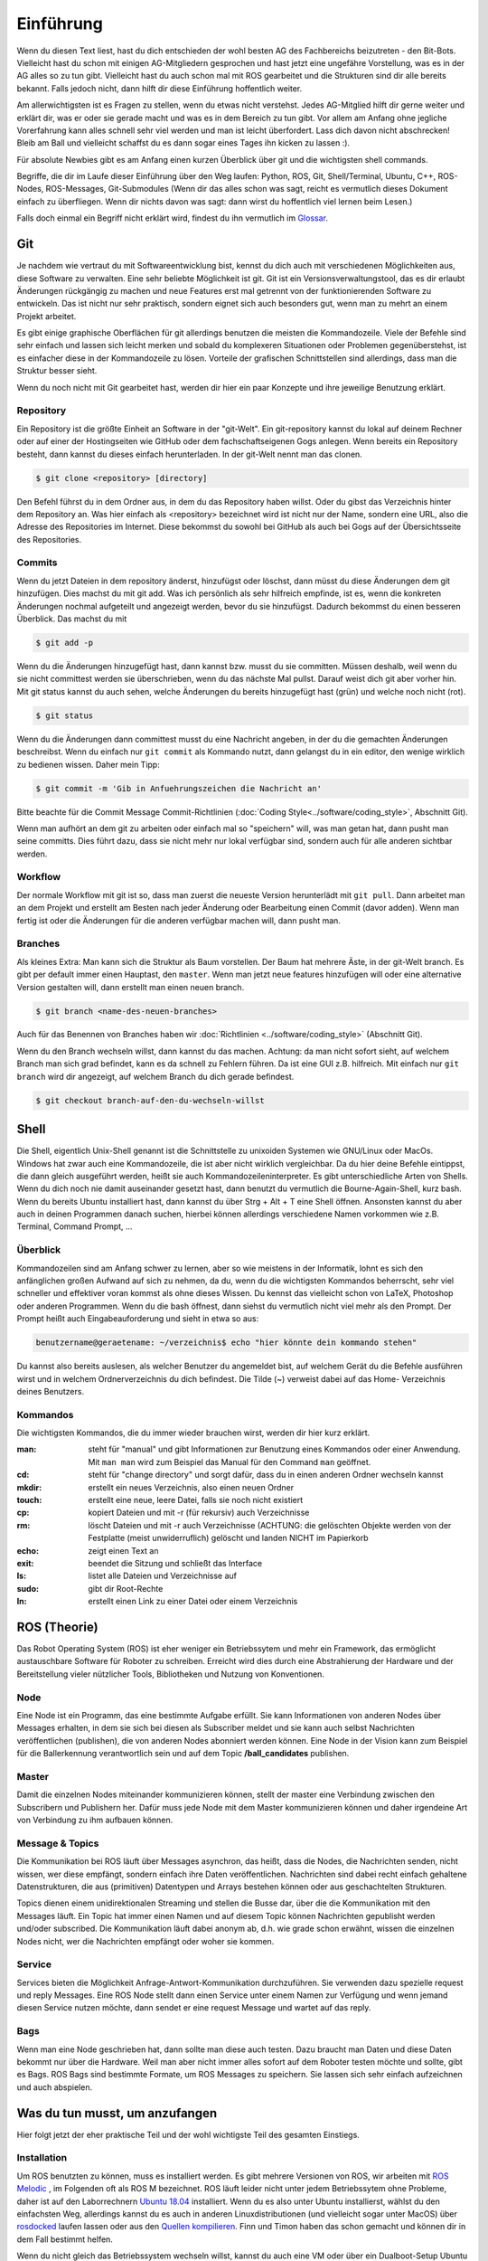 .. _Einfuehrung:

===========================
Einführung
===========================

Wenn du diesen Text liest, hast du dich entschieden der wohl besten AG des Fachbereichs
beizutreten - den Bit-Bots. Vielleicht hast du schon mit einigen AG-Mitgliedern gesprochen
und hast jetzt eine ungefähre Vorstellung, was es in der AG alles so zu tun gibt.
Vielleicht hast du auch schon mal mit ROS gearbeitet und die Strukturen sind dir alle
bereits bekannt. Falls jedoch nicht, dann hilft dir diese Einführung hoffentlich weiter.

Am allerwichtigsten ist es Fragen zu stellen, wenn du etwas nicht verstehst. Jedes AG-Mitglied
hilft dir gerne weiter und erklärt dir, was er oder sie gerade macht und was es in dem Bereich
zu tun gibt. Vor allem am Anfang ohne jegliche Vorerfahrung kann alles schnell sehr viel werden
und man ist leicht überfordert. Lass dich davon nicht abschrecken! Bleib am Ball und vielleicht
schaffst du es dann sogar eines Tages ihn kicken zu lassen :).

Für absolute Newbies gibt es am Anfang einen kurzen Überblick über git und die wichtigsten
shell commands.

Begriffe, die dir im Laufe dieser Einführung über den Weg laufen:
Python, ROS, Git, Shell/Terminal, Ubuntu, C++, ROS-Nodes, ROS-Messages, Git-Submodules
(Wenn dir das alles schon was sagt, reicht es vermutlich dieses Dokument einfach zu überfliegen.
Wenn dir nichts davon was sagt: dann wirst du hoffentlich viel lernen beim Lesen.)

Falls doch einmal ein Begriff nicht erklärt wird, findest du ihn vermutlich im `Glossar`_.

Git
===
Je nachdem wie vertraut du mit Softwareentwicklung bist, kennst du dich auch mit verschiedenen
Möglichkeiten aus, diese Software zu verwalten. Eine sehr beliebte Möglichkeit ist git.
Git ist ein Versionsverwaltungstool, das es dir erlaubt Änderungen rückgängig zu machen und
neue Features erst mal getrennt von der funktionierenden Software zu entwickeln. Das ist nicht
nur sehr praktisch, sondern eignet sich auch besonders gut, wenn man zu mehrt an einem Projekt
arbeitet.

Es gibt einige graphische Oberflächen für git allerdings benutzen die meisten die Kommandozeile.
Viele der Befehle sind sehr einfach und lassen sich leicht merken und sobald du komplexeren
Situationen oder Problemen gegenüberstehst, ist es einfacher diese in der Kommandozeile zu lösen.
Vorteile der grafischen Schnittstellen sind allerdings, dass man die Struktur besser sieht.

Wenn du noch nicht mit Git gearbeitet hast, werden dir hier ein paar Konzepte und ihre jeweilige
Benutzung erklärt.

Repository
----------
Ein Repository ist die größte Einheit an Software in der "git-Welt". Ein git-repository kannst
du lokal auf deinem Rechner oder auf einer der Hostingseiten wie GitHub oder dem fachschaftseigenen
Gogs anlegen. Wenn bereits ein Repository besteht, dann kannst du dieses einfach herunterladen. In
der git-Welt nennt man das clonen.

.. code-block:: bash

    $ git clone <repository> [directory]

.. ssh erklären ?

Den Befehl führst du in dem Ordner aus, in dem du das Repository haben willst. Oder du gibst
das Verzeichnis hinter dem Repository an. Was hier einfach als <repository> bezeichnet wird ist
nicht nur der Name, sondern eine URL, also die Adresse des Repositories im Internet. Diese bekommst
du sowohl bei GitHub als auch bei Gogs auf der Übersichtsseite des Repositories.

Commits
-------

Wenn du jetzt Dateien in dem repository änderst, hinzufügst oder löschst, dann müsst du
diese Änderungen dem git hinzufügen. Dies machst du mit git add. Was ich persönlich als sehr
hilfreich empfinde, ist es, wenn die konkreten Änderungen nochmal aufgeteilt und angezeigt werden,
bevor du sie hinzufügst. Dadurch bekommst du einen besseren Überblick. Das machst du mit

.. code-block:: bash

    $ git add -p

Wenn du die Änderungen hinzugefügt hast, dann kannst bzw. musst du sie committen. Müssen deshalb,
weil wenn du sie nicht committest werden sie überschrieben, wenn du das nächste Mal pullst. Darauf
weist dich git aber vorher hin. Mit git status kannst du auch sehen, welche Änderungen du bereits
hinzugefügt hast (grün) und welche noch nicht (rot).

.. code-block:: bash

    $ git status

Wenn du die Änderungen dann committest musst du eine Nachricht angeben, in der du die gemachten
Änderungen beschreibst. Wenn du einfach nur ``git commit`` als Kommando nutzt, dann gelangst du in ein
editor, den wenige wirklich zu bedienen wissen. Daher mein Tipp:

.. code-block:: bash

    $ git commit -m 'Gib in Anfuehrungszeichen die Nachricht an'

Bitte beachte für die Commit Message Commit-Richtlinien (:doc:`Coding Style<../software/coding_style>`, Abschnitt Git).

Wenn man aufhört an dem git zu arbeiten oder einfach mal so "speichern" will, was man getan hat,
dann pusht man seine committs. Dies führt dazu, dass sie nicht mehr nur lokal verfügbar sind,
sondern auch für alle anderen sichtbar werden.

Workflow
--------

Der normale Workflow mit git ist so, dass man zuerst die neueste Version herunterlädt mit
``git pull``. Dann arbeitet man an dem Projekt und erstellt am Besten nach jeder Änderung oder Bearbeitung
einen Commit (davor adden). Wenn man fertig ist oder die Änderungen für die anderen verfügbar machen
will, dann pusht man.

Branches
--------

Als kleines Extra: Man kann sich die Struktur als Baum vorstellen. Der Baum hat mehrere Äste, in der
git-Welt branch. Es gibt per default immer einen Hauptast, den ``master``. Wenn man jetzt neue features
hinzufügen will oder eine alternative Version gestalten will, dann erstellt man einen neuen branch.

.. code-block:: bash

    $ git branch <name-des-neuen-branches>

Auch für das Benennen von Branches haben wir :doc:`Richtlinien <../software/coding_style>` (Abschnitt Git).

Wenn du den Branch wechseln willst, dann kannst du das machen. Achtung: da man nicht sofort sieht, auf
welchem Branch man sich grad befindet, kann es da schnell zu Fehlern führen. Da ist eine GUI z.B.
hilfreich. Mit einfach nur ``git branch`` wird dir angezeigt, auf welchem Branch du dich gerade
befindest.

.. code-block:: bash

    $ git checkout branch-auf-den-du-wechseln-willst


Shell
=========
Die Shell, eigentlich Unix-Shell genannt ist die Schnittstelle zu unixoiden Systemen wie GNU/Linux oder MacOs. Windows hat zwar auch eine Kommandozeile, die ist aber nicht wirklich vergleichbar.
Da du hier deine Befehle eintippst, die dann gleich ausgeführt werden, heißt sie auch Kommandozeileninterpreter.
Es gibt unterschiedliche Arten von Shells. Wenn du dich noch nie damit auseinander gesetzt hast, dann benutzt du
vermutlich die Bourne-Again-Shell, kurz bash.
Wenn du bereits Ubuntu installiert hast, dann kannst du über Strg + Alt + T eine Shell öffnen. Ansonsten kannst
du aber auch in deinen Programmen danach suchen, hierbei können allerdings verschiedene Namen vorkommen
wie z.B. Terminal, Command Prompt, ...

Überblick
---------
Kommandozeilen sind am Anfang schwer zu lernen, aber so wie meistens in der Informatik, lohnt es sich den
anfänglichen großen Aufwand auf sich zu nehmen, da du, wenn du die wichtigsten Kommandos beherrscht, sehr viel
schneller und effektiver voran kommst als ohne dieses Wissen.
Du kennst das vielleicht schon von LaTeX, Photoshop oder anderen Programmen.
Wenn du die bash öffnest, dann siehst du vermutlich nicht viel mehr als den Prompt. Der Prompt
heißt auch Eingabeauforderung und sieht in etwa so aus:

.. code-block:: bash

    benutzername@geraetename: ~/verzeichnis$ echo "hier könnte dein kommando stehen"

Du kannst also bereits auslesen, als welcher Benutzer du angemeldet bist, auf welchem Gerät du die Befehle
ausführen wirst und in welchem Ordnerverzeichnis du dich befindest. Die Tilde (~) verweist dabei auf das Home-
Verzeichnis deines Benutzers.

Kommandos
---------
Die wichtigsten Kommandos, die du immer wieder brauchen wirst, werden dir hier kurz erklärt.

:man: steht für "manual" und gibt Informationen zur Benutzung eines Kommandos oder einer Anwendung. Mit ``man man`` wird zum Beispiel das Manual für den Command ``man`` geöffnet.
:cd: steht für "change directory" und sorgt dafür, dass du in einen anderen Ordner wechseln kannst
:mkdir: erstellt ein neues Verzeichnis, also einen neuen Ordner
:touch: erstellt eine neue, leere Datei, falls sie noch nicht existiert
:cp: kopiert Dateien und mit -r (für rekursiv) auch Verzeichnisse
:rm: löscht Dateien und mit -r auch Verzeichnisse (ACHTUNG: die gelöschten Objekte werden von der Festplatte (meist unwiderruflich) gelöscht und landen NICHT im Papierkorb
:echo: zeigt einen Text an
:exit: beendet die Sitzung und schließt das Interface
:ls: listet alle Dateien und Verzeichnisse auf
:sudo: gibt dir Root-Rechte
:ln: erstellt einen Link zu einer Datei oder einem Verzeichnis

ROS (Theorie)
=============
Das Robot Operating System (ROS) ist eher weniger ein Betriebssytem und mehr ein Framework, das ermöglicht
austauschbare Software für Roboter zu schreiben. Erreicht wird dies durch eine Abstrahierung der Hardware
und der Bereitstellung vieler nützlicher Tools, Bibliotheken und Nutzung von Konventionen.

Node
----
Eine Node ist ein Programm, das eine bestimmte Aufgabe erfüllt. Sie kann Informationen von anderen Nodes über
Messages erhalten, in dem sie sich bei diesen als Subscriber meldet und sie kann auch selbst Nachrichten
veröffentlichen (publishen), die von anderen Nodes abonniert werden können. Eine Node in der Vision kann zum
Beispiel für die Ballerkennung verantwortlich sein und auf dem Topic **/ball_candidates** publishen.

Master
------
Damit die einzelnen Nodes miteinander kommunizieren können, stellt der master eine Verbindung zwischen den Subscribern und Publishern her. Dafür muss jede Node mit dem Master kommunizieren können und daher irgendeine Art von Verbindung zu ihm aufbauen können. 

Message & Topics
-----------------
Die Kommunikation bei ROS läuft über Messages asynchron, das heißt, dass die Nodes, die Nachrichten senden, nicht wissen,
wer diese empfängt, sondern einfach ihre Daten veröffentlichen. Nachrichten sind dabei recht einfach gehaltene
Datenstrukturen, die aus (primitiven) Datentypen und Arrays bestehen können oder aus geschachtelten Strukturen.

Topics dienen einem unidirektionalen Streaming und stellen die Busse dar, über die die Kommunikation mit den Messages läuft.
Ein Topic hat immer einen Namen und auf diesem Topic können Nachrichten gepublisht werden und/oder subscribed. Die
Kommunikation läuft dabei anonym ab, d.h. wie grade schon erwähnt, wissen die einzelnen Nodes nicht, wer die Nachrichten empfängt
oder woher sie kommen.

Service
-------
Services bieten die Möglichkeit Anfrage-Antwort-Kommunikation durchzuführen. Sie verwenden dazu spezielle request und reply
Messages. Eine ROS Node stellt dann einen Service unter einem Namen zur Verfügung und wenn jemand diesen Service nutzen möchte,
dann sendet er eine request Message und wartet auf das reply.

Bags
----
Wenn man eine Node geschrieben hat, dann sollte man diese auch testen. Dazu braucht man Daten und diese Daten bekommt nur über die
Hardware. Weil man aber nicht immer alles sofort auf dem Roboter testen möchte und sollte, gibt es Bags. ROS Bags sind bestimmte
Formate, um ROS Messages zu speichern. Sie lassen sich sehr einfach aufzeichnen und auch abspielen.


Was du tun musst, um anzufangen 
================================
Hier folgt jetzt der eher praktische Teil und der wohl wichtigste Teil des gesamten Einstiegs.

Installation
------------
Um ROS benutzten zu können, muss es installiert werden. Es gibt mehrere Versionen von ROS, wir arbeiten mit `ROS Melodic`_ , im Folgenden
oft als ROS M bezeichnet.
ROS läuft leider nicht unter jedem Betriebssytem ohne Probleme, daher ist auf den Laborrechnern `Ubuntu 18.04`_ installiert. Wenn du es also
unter Ubuntu installierst, wählst du den einfachsten Weg, allerdings kannst du es auch in anderen Linuxdistributionen (und vielleicht sogar
unter MacOS) über `rosdocked`_ laufen lassen oder aus den `Quellen kompilieren`_. Finn und Timon
haben das schon gemacht und können dir in dem Fall bestimmt helfen.

Wenn du nicht gleich das Betriebssystem wechseln willst, kannst du auch eine VM oder über ein Dualboot-Setup Ubuntu installieren ohne auf dein altes Betriebssystem verzichten zu müssen. 

Um Ubuntu zu installieren, flasht du am besten einen USB-Stick mit dem Installations-Image und wenn du dann deinen Rechner neustartest, kannst du ihn von dem Stick aus booten und dann installieren. Wenn du das jetzt nicht verstehst, macht das nichts. Es gibt sehr gute Schritt-für-Schritt-Anleitungen, die sehr ausführlich beschreiben und zeigen, was du machen musst. Und falls du dann noch fragen hast, kannst du jederzeit Menschen im Labor fragen.

Wenn du nicht weißt, wie man die Kommandozeile benutzt, dann geh nochmal nach oben und lies dir den Abschnitt dazu durch.

Wenn du jetzt Ubuntu installiert hast, kannst und musst du ROS installieren. Dies kannst du zum einen "händisch" selber machen, dafür findest du eine gute Anleitung im ROS-Wiki, die dir sagt, welche Kommandos du ausführen musst. 
Viel praktischer ist es allerdings über ein Skript, das in `bitbots_meta`_ liegt. Um dieses nutzen zu können musst du allerdings das repository clonen. Falls du nicht weißt, wie das geht, dann kannst du es oben nachlesen.

Um alles notwendige zu installieren wechselst du ins Verzeichnis bitbots_meta und führst dort ``make install`` aus:

.. code-block:: bash

	nutzer@geraet:~/bitbots_meta$ make install

Jetzt hast du nicht nur ROS mit allen Dependencies installiert, sondern auch das repository mit allen Submodules aktualisiert. Außerdem wurde dir ein catkin Workspace unter ``~/catkin_ws`` eingerichtet.

Bauen
-----

Bevor du die Software ausführen kannst, musst du sie bauen. Dazu gibt es den Befehl **catkin build**. 
`Catkin`_ ist von ROS bereit gestellt und hilft beim bauen von C++ (und anderem) über die CMake-Files. Um Bauen zu können, musst du in dein Workspace wechseln.
Wenn du make install ausgeführt hast, dann wurde dir bereits ein Workspace nach dem Standard (~/catkin_ws) erstellt. In diesen musst du wechseln, um den Befehl ausführen zu können.
Bevor du catkin build auführen kannst, musst du zu erst nochmal deine shell sourcen. Das machst du mit `source ./devel/setup.<insert your shell here>` (z.B. bash).
Dies ist der manuelle Weg um zu bauen.
Alternativ kannst du auch **make build** in bitbots_meta ausführen.
Dabei werden aber immer alle Packages gebaut, das kann teilweise sehr viel Zeit in Anspruch nehmen. Wenn du nur einzelne Pakete bauen willst, dann musst du mit ``catkin build package_name`` verwenden. 



Der Aufbau unserer Software
============================

Die wichtigsten ros-Kommandos vorab
-----------------------------------
Allgemein gilt: 
- es können mehrere Parameter übergeben werden
- hier werden die Paketnamen gebraucht, **nicht** die Submodules (das kann vor allem am Anfang verwirrend sein, da sich aber eigentlich alles mit *tab* automatisch vervollständigen lässt, 
solltest du recht schnell merken, ob du den richtigen Namen verwendest)

Um einzelne Nodes zu starten nutzt man rosrun (alles in Großbuchstaben sind Platzhalter).

.. code-block:: bash

	$ rosrun PAKETNAME NODE(.py)

Um ein Launchfile zu starten nutzt man roslaunch

.. code-block:: bash

	$ roslaunch PAKETNAME LAUNCHFILE.launch PARAMETER:="VALUE"

Um Informationen zu einem Topic zu bekommen, nutzt man rostopic; meistens echo (um die Inhalte der Messages auf diesem Topic sehen zu können), hz (um zu sehen in welcher Rate die msgs gesendet werden), pub (um selber eigene Messages zu publishen) und list (um zu sehen auf welchen topics was gepublisht wird).
Dieses Kommando (rostopic) ist vor allem zum Debuggen sehr praktisch und kann mehr Einblicke in das Geschehen liefern. 

.. code-block:: bash

	$ rostopic echo/list/pub/hz TOPICNAME ...


Unsere Verwendung von Git
-------------------------

Wir verwenden zum einen den Fachschaftseigenen Dienst `Gogs`_, den man über mafiasi erreicht und zum anderen `Github`_. Tatsächlich nutzen wir gerade eigentlich hauptsächlich Github, allerdings liegen im Gogs noch ein paar nicht-öffentliche Gits.

Die Software ist so aufgebaut, dass das Repository `bitbots_meta`_ nochmals in einzelne *Git-Submodules* unterteilt, welche jeweils eine übergeordnete Aufgabe abdecken. Die Vision oder das Behaviour sind zum Beispiel eigene Submodules. Diese Submodules sind im Prinzip einfach weitere Unterordner, die jeweils von einem eigenem Git verwaltet werden.
In jedem Submodule gibt es nochmals (Catkin-)Pakete für die einzelnen konkreten Aufgaben innerhalb des großen Aufgabenbereichs.

**ACHTUNG: Submodules und Pakete sollten nicht verwechselt werden!** Was ein Paket und was ein Submodule ist, erkennt man recht schnell, wenn man tab completion benutzt. Denn die git-Befehle funktionieren nur mit den Submodules und die ros-Befehle nur mit den Paketen (s.o.).

In den einzelnen Paketen
------------------------
In den einzelnen Paketen gibt es mehrere verschiedene Unterordner. Die meisten Pakete haben diese Ordnerstruktur:

- config
- docs
- launch
- src

und dann gibt es noch in dem übergeordneten Packageordner die CMakeLists.txt, package.xml, rosdoc.yaml und ein setup.py. Diese Dateien lassen wir erstmal außen vor. Die anderen Ordner schauen wir uns kurz näher an.

*config*
Im config Ordner liegen YAML-Dateien. In diesen werden bestimmte Werte/Parameter spezifiziert. Diese Parameter dienen der Konfiguration (daher der Name config). Da alle zu setztenden Parameter dort gemeinsam an einem Ort liegen, findet man schnell, was man sucht und muss sich nicht in den Tiefen der Ordnerstrukturen verlieren. Diese Konfigdateien können innerhalb des Codes geladen werden und werden so verfügbar.
In den Launchfiles kann auch spezifiziert werden, welche config-Dateien wann geladen werden sollen. Zum Beispiel kann man, wenn man ein Spiel vor sich hat, die game_settings.yaml laden. Standardmäßig wird dies nicht getan.

*docs*
In diesem Ordner befindet sich die Dokumentation für das Paket. Diese wird auch automatisch über
Catkin gebaut. Meistens musst du dich mit dem Bauen der Dokumentation aber nicht auseinandersetzen,
sondern kannst sie online lesen. Wie man Dokumentation schreibt, ist unter :doc:`Hot to Doku
<Doku-How-To>` dokumentiert.

*launch*
Launch-Dateien starten eine oder mehrere Nodes. Das ist sehr praktisch, denn ansonsten müsste man jede einzelne Node mit ihren spezifischen Konfigurationen einzeln über das Terminal mit rosrun starten. 
Launch-Files sind im XML-Style gehalten und sehen meist recht ähnlich aus, sie haben die Dateiendung '.launch'. Normalerweise "deklariert" man am Anfang der Datei ein paar Argumente
und gibt ihnen einen Defaultwert. Diese Parameter können beim Aufrufen der Datei mit roslaunch gesetzt werden. 

In den <group>-Klammern kann man Fallunterscheidungen einbinden und über das $-Zeichen gibt man an, dass hier der Name des arg nacher durch den tatsächlichen Wert des Parameters ersetzt wird.
Über Include kann man andere Launchdateien einbinden. So entsteht bei uns zum Beispiel eine genestete Struktur, in der ein Launchfile ein anderes aufruft, welches ein anderes aufruft, welches en anderes aufruft...
Mit rosparam kann man die Parameter aus den einzelnen Konfigurationsfiles einbinden (s. config).
Node startet einfach die angegebene Node, in dem spezifizierten Paket.

Launchdateien (s. u.) gibt es häufig in doppelter Ausführung, wobei eine das Suffix `_standalone` trägt. Das 
bedeutet, dass zusätzlich zum eigentlichen Node, der gestartet wird, auch der *Robot State Publisher* gestartet
und das *URDF* geladen wird.

*src*
In diesem Ordner liegen alle wichtigen Programme, die sogenannten Nodes. Die meisten Nodes sind in Python, also mit '.py' geschrieben. Der Effizienz wegen, wirst du aber auch ein paar mit der Endung '.cpp' finden. Was die einzelnen Programme tun, kann sehr unterschiedlich sein. Manche sind sehr mächtig und erfüllen eher übergeordnete Funktionen, andere sind sehr speziell und erfüllen genau eine Funktionalität.
Wenn du mehr zu den einzelnen Programmen wissen willst, dann frag am besten den Maintainer des Paketes. Diesen findest du in der 'package.xml' - eines der Dokumente, die in jedem Paket vorhanden sind. Der oder die Maintainer ist dein Ansprechpartner für dieses Paket und hilft gerne weiter, wenn du Fragen hast.

Falls du diese Informationen einmal brauchen wirst, ist hier auch die Dokumentation zu
`CMakeLists`_ und `package.xml`_ verlinkt.

Allgemeines zu den Bit-Bots
---------------------------
Wir treffen uns einmal die Woche und besprechen wer was gemacht hat, welche Termine anstehen, wichtige Deadlines und anderes wichtiges Zeugs. Man kann sehr viel in den Weeklys lernen, komm also vorbei, wenn du Zeit hast. Momentan finden die Weeklies immer *Mittwoch, 18:30 Uhr* statt.
Wann immer du etwas für die Bit-Bots tust, trägst du dir (wie auf Arbeit) die Zeit ein. Das hört sich erstmal komisch an, ist aber wichtig, wenn du mit auf die Wettbewerbe fahren willst.
Dafür brauchst du einen Account auf der `Bit-Bots-Karma`_ Website. Den kannst du dir leicht selber erstellen. Jede Minute ist dabei ein Karma-Punkt.
Die Regeln für Wettbewerbe und Karma findest du im Detail im Mitgliedsvertrag.

Wenn du dich nach einiger Zeit in der AG dazu entschieden hast ein Mitglied zu werden, musst du diesen Vertrag unterschreiben. Er gibt dir die Rechte abzustimmen und vieles anderes. Lies ihn dir sorgsam durch 
und bei Fragen gilt wie immer, einfach stellen.

Programmiererfahrung
====================

In dieser AG ist jeder willkommen. Es gibt sehr viele Aufgaben, die erledigt werden wollen und in diesem Team findet sich für jeden einen Platz.
Wenn du schon einiges an Vorerfahrung mitbringst und vielleicht sogar schon mal mit Robotern gearbeitet hast, dann wird dir einiges hier leichter fallen. Das Wichtigste ist aber nicht, 
was du schon weißt, sondern dass du interessiert daran bist, neues zu lernen. 

Es kann am Anfang alles sehr viel sein. Die Software, die wir schreiben, verbessern und neu entwickeln, setzt sich aus vielen kleinen Einzelteilen zusammen und oft reicht es nur die grobe Funktionsweise und die genaue Schnittstelle zu kennen, um sie benutzen zu können. Manche AG-Mitglieder haben sich innerhalb von ein paar Monaten eingearbeitet (und sehr, sehr viel Zeit investiert), andere haben dafür ein ganzes Jahr gebraucht. Lass dich auf jeden Fall nicht abschrecken, denk daran dass jeder mal klein angefangen hat.

Python (und C++)
----------------

Wir verwenden hauptsächlich Python als Sprache. Wenn du nur SE1 (und eventuell SE2) als Vorkenntnis hast, dann ist das erst mal eine ungewöhnte Umstellung, aber du wirst schnell merken, 
dass Python sehr anfängerfreundlich ist.
Am besten du machst dich zuerst mit der Syntax vertraut. Dazu kannst du online ein paar Tutorials (zum Beispiel das auf `codecademy`_) oder die offizielle `Python Doku`_ lesen.
Python ist eine recht Einsteiger-freundliche Sprache, das einzige, das manchmal zu Fehlern führen kann, sind die Einrückungen. Denn anders als in Java werden in Python keine geschweiften Klammern zur Strukturierung genutzt. Aber auch daran gewöhnt man sich schnell.

Die meisten Mitlgieder benutzen als Entwicklungsgebung `PyCharm`_ (Professional Edition), eine IDE, die für dich als Student kostenlos zur Verfügung steht und viele Vorteile bietet, die weit über Autocompletion hinaus geht. Allerdings kannst du auch jeden anderen Editor deiner Wahl benutzen. Ob Vim, Sublime, Atom, Visual Studio Code oder ein beliebig anderer ist letztendlich egal.


Getting started
===============
Am besten liest du zusätzlich zu diesem Dokument noch die `Neulingsdoku`_. Dort werden kurz alle groben Themen beschrieben. Wenn dich eines (oder mehrere) davon interessieren, dann wende dich an den Zuständigen und mach dein Interesse kund. Dir wird dann eine kleine Einführung gegeben und du kannst mal jemandem über die Schulter schauen und ein bisschen mehr darüber lernen.

Falls du auf Begriffe stößt, die du noch nicht kennst, dann kannst du diese im `Glossar`_ nachlesen. Wir bemühen uns dieses aktuell zu halten und alle wichtigen Begriffe dort zu erklären.

Am besten du suchst dir am Anfang eine (oder mehrere - wir sind alle sehr nett ;) ) Person deines Vertrauens und stellst deine Fragen sobald sie aufkommen. Jeder fängt mal klein an, also nur Mut und ran an den Code!


Vielen Dank fürs Lesen und viel Spaß bei den Bit-Bots!


.. _ROS Melodic: https://wiki.ros.org/melodic
.. _Ubuntu 18.04: http://releases.ubuntu.com/18.04/
.. _Github: https://github.com/
.. _Gogs: https://gogs.mafiasi.de
.. _bitbots_meta: https://github.com/Bit-Bots/bitbots_meta
.. _Marcs Masterarbeit: https://tams.informatik.uni-hamburg.de/publications/2017/MSc_Marc_Bestmann.pdf
.. _rosdocked: https://github.com/timonegk/rosdocked
.. _Quellen kompilieren: https://wiki.ros.org/melodic/Installation/Source
.. _Catkin: http://docs.ros.org/api/catkin/html/
.. _Python Doku: https://docs.python.org/3/tutorial/index.html
.. _codecademy: https://www.codecademy.com/
.. _PyCharm: https://www.jetbrains.com/pycharm/
.. _Bit-Bots-Karma: https://karma.bit-bots.de/
.. _Coding Style: <../software/coding_style>
.. _Glossar: http://doku.bit-bots.de/private/manual/glossar.html
.. _CMakeLists: https://wiki.ros.org/catkin/CMakeLists.txt
.. _package.xml: https://wiki.ros.org/catkin/package.xml
.. _Neulingsdoku: http://doku.bit-bots.de/private/manual/neulingsdoku.html
